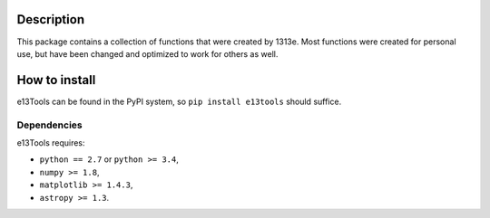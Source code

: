|PyPI| |Python| |License| |Travis| |AppVeyor| |Coverage|

Description
===========

This package contains a collection of functions that were created by 1313e.
Most functions were created for personal use, but have been changed and optimized to work for others as well.

How to install
==============

e13Tools can be found in the PyPI system, so ``pip install e13tools`` should suffice.

Dependencies
------------
e13Tools requires:

- ``python == 2.7`` or ``python >= 3.4``,
- ``numpy >= 1.8``,
- ``matplotlib >= 1.4.3``,
- ``astropy >= 1.3``.

.. |PyPI| image:: https://img.shields.io/pypi/v/e13Tools.svg
   :target: https://pypi.python.org/pypi/e13Tools
   :alt: PyPI - Release
.. |Python| image:: https://img.shields.io/pypi/pyversions/e13Tools.svg
   :target: https://pypi.python.org/pypi/e13Tools
   :alt: PyPI - Python Versions
.. |License| image:: https://img.shields.io/pypi/l/e13Tools.svg?colorB=blue
   :target: https://github.com/1313e/e13Tools/raw/master/LICENSE
   :alt: PyPI - License
.. |Travis| image:: https://img.shields.io/travis/1313e/e13Tools/master.svg?logo=travis&label=Travis%20CI
   :target: https://travis-ci.org/1313e/e13Tools
   :alt: Travis CI - Build Status
.. |AppVeyor| image:: https://img.shields.io/appveyor/ci/1313e/e13Tools/master.svg?logo=appveyor&label=AppVeyor
   :target: https://ci.appveyor.com/project/1313e/e13Tools
   :alt: AppVeyor - Build Status
.. |Coverage| image:: https://img.shields.io/coveralls/github/1313e/e13Tools/master.svg
   :target: https://coveralls.io/github/1313e/e13Tools?branch=master
   :alt: Coveralls - Coverage Status
